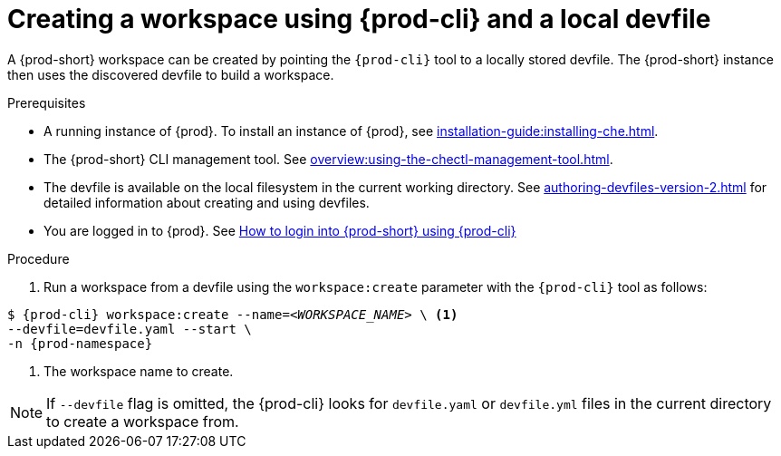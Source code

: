 // Module included in the following assemblies:
//
// configuring-a-workspace-using-a-devfile

[id="creating-a-workspace-using-{prod-cli}-and-a-local-devfile_{context}"]
= Creating a workspace using {prod-cli} and a local devfile

A {prod-short} workspace can be created by pointing the `{prod-cli}` tool to a locally stored devfile. The {prod-short} instance then uses the discovered devfile to build a workspace.

.Prerequisites
* A running instance of {prod}. To install an instance of {prod}, see xref:installation-guide:installing-che.adoc[].
* The {prod-short} CLI management tool. See xref:overview:using-the-chectl-management-tool.adoc[].
* The devfile is available on the local filesystem in the current working directory. See xref:authoring-devfiles-version-2.adoc[] for detailed information about creating and using devfiles.
* You are logged in to {prod}. See xref:end-user-guide:navigating-{prod-id-short}-using-the-dashboard.adoc#logging-in-to-{prod-id-short}-using-{prod-cli}_{context}[How to login into {prod-short} using {prod-cli}]


ifeval::["{project-context}" == "che"]
.Example
Download the `devfile.yaml` file from the link:https://raw.githubusercontent.com/eclipse-che/che-server/main/devfile.yaml[GitHub repository]  to the current working directory.
endif::[]


.Procedure
. Run a workspace from a devfile using the `workspace:create` parameter with the `{prod-cli}` tool as follows:

[subs="+attributes,+quotes"]
----
$ {prod-cli} workspace:create --name=__<WORKSPACE_NAME>__ \ <1>
--devfile=devfile.yaml --start \
-n {prod-namespace}
----
<1> The workspace name to create.

NOTE: If `--devfile` flag is omitted, the {prod-cli} looks for `devfile.yaml` or `devfile.yml` files in the current directory to create a workspace from.

